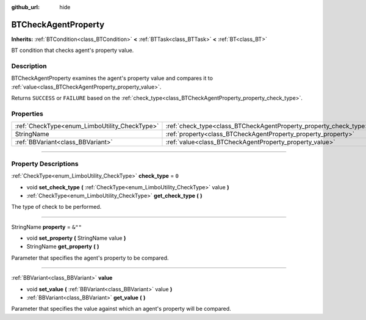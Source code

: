 :github_url: hide

.. DO NOT EDIT THIS FILE!!!
.. Generated automatically from Godot engine sources.
.. Generator: https://github.com/godotengine/godot/tree/4.2/doc/tools/make_rst.py.
.. XML source: https://github.com/godotengine/godot/tree/4.2/modules/limboai/doc_classes/BTCheckAgentProperty.xml.

.. _class_BTCheckAgentProperty:

BTCheckAgentProperty
====================

**Inherits:** :ref:`BTCondition<class_BTCondition>` **<** :ref:`BTTask<class_BTTask>` **<** :ref:`BT<class_BT>`

BT condition that checks agent's property value.

.. rst-class:: classref-introduction-group

Description
-----------

BTCheckAgentProperty examines the agent's property value and compares it to :ref:`value<class_BTCheckAgentProperty_property_value>`.

Returns ``SUCCESS`` or ``FAILURE`` based on the :ref:`check_type<class_BTCheckAgentProperty_property_check_type>`.

.. rst-class:: classref-reftable-group

Properties
----------

.. table::
   :widths: auto

   +-----------------------------------------------+-------------------------------------------------------------------+---------+
   | :ref:`CheckType<enum_LimboUtility_CheckType>` | :ref:`check_type<class_BTCheckAgentProperty_property_check_type>` | ``0``   |
   +-----------------------------------------------+-------------------------------------------------------------------+---------+
   | StringName                                    | :ref:`property<class_BTCheckAgentProperty_property_property>`     | ``&""`` |
   +-----------------------------------------------+-------------------------------------------------------------------+---------+
   | :ref:`BBVariant<class_BBVariant>`             | :ref:`value<class_BTCheckAgentProperty_property_value>`           |         |
   +-----------------------------------------------+-------------------------------------------------------------------+---------+

.. rst-class:: classref-section-separator

----

.. rst-class:: classref-descriptions-group

Property Descriptions
---------------------

.. _class_BTCheckAgentProperty_property_check_type:

.. rst-class:: classref-property

:ref:`CheckType<enum_LimboUtility_CheckType>` **check_type** = ``0``

.. rst-class:: classref-property-setget

- void **set_check_type** **(** :ref:`CheckType<enum_LimboUtility_CheckType>` value **)**
- :ref:`CheckType<enum_LimboUtility_CheckType>` **get_check_type** **(** **)**

The type of check to be performed.

.. rst-class:: classref-item-separator

----

.. _class_BTCheckAgentProperty_property_property:

.. rst-class:: classref-property

StringName **property** = ``&""``

.. rst-class:: classref-property-setget

- void **set_property** **(** StringName value **)**
- StringName **get_property** **(** **)**

Parameter that specifies the agent's property to be compared.

.. rst-class:: classref-item-separator

----

.. _class_BTCheckAgentProperty_property_value:

.. rst-class:: classref-property

:ref:`BBVariant<class_BBVariant>` **value**

.. rst-class:: classref-property-setget

- void **set_value** **(** :ref:`BBVariant<class_BBVariant>` value **)**
- :ref:`BBVariant<class_BBVariant>` **get_value** **(** **)**

Parameter that specifies the value against which an agent's property will be compared.

.. |virtual| replace:: :abbr:`virtual (This method should typically be overridden by the user to have any effect.)`
.. |const| replace:: :abbr:`const (This method has no side effects. It doesn't modify any of the instance's member variables.)`
.. |vararg| replace:: :abbr:`vararg (This method accepts any number of arguments after the ones described here.)`
.. |constructor| replace:: :abbr:`constructor (This method is used to construct a type.)`
.. |static| replace:: :abbr:`static (This method doesn't need an instance to be called, so it can be called directly using the class name.)`
.. |operator| replace:: :abbr:`operator (This method describes a valid operator to use with this type as left-hand operand.)`
.. |bitfield| replace:: :abbr:`BitField (This value is an integer composed as a bitmask of the following flags.)`
